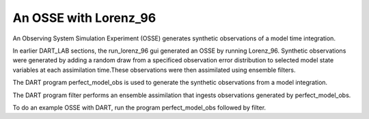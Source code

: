 An OSSE with Lorenz_96
=======================================


An Observing System Simulation Experiment (OSSE) generates synthetic observations of a model time integration. 

In earlier DART_LAB sections, the run_lorenz_96 gui generated an OSSE by running Lorenz_96. Synthetic observations 
were generated by adding a random draw from a specificed observation error distribution to selected model state variables 
at each assimilation time.These observations were then assimilated using ensemble filters.

The DART program perfect_model_obs is used to generate the synthetic observations from a model integration.

The DART program filter performs an ensemble assimilation that ingests observations generated by perfect_model_obs.

To do an example OSSE with DART, run the program perfect_model_obs followed by filter.